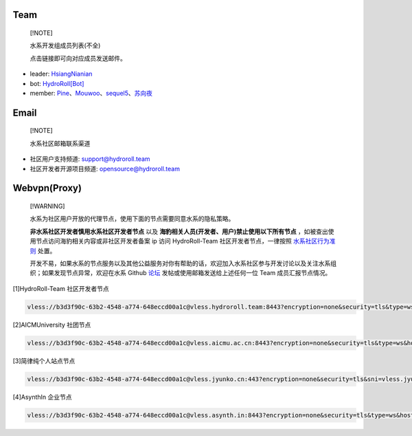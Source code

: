 ====
Team
====

  [!NOTE]
  
  水系开发组成员列表(不全)

  点击链接即可向对应成员发送邮件。

* leader: `HsiangNianian`_
* bot: `HydroRoll[Bot]`_
* member: `Pine`_、`Mouwoo`_、`sequel5`_、`苏向夜`_


=====
Email
=====

  [!NOTE]

  水系社区邮箱联系渠道

* 社区用户支持频道: `support@hydroroll.team <mailto:support@hydroroll.team>`__
* 社区开发者开源项目频道: `opensource@hydroroll.team <mailto:opensource@hydroroll.team>`__

=============
Webvpn(Proxy)
=============

  [!WARNING]

  水系为社区用户开放的代理节点，使用下面的节点需要同意水系的隐私策略。

  **非水系社区开发者慎用水系社区开发者节点** 以及 **海豹相关人员(开发者、用户)禁止使用以下所有节点** ，如被查出使用节点访问海豹相关内容或非社区开发者备案 ip 访问 HydroRoll-Team 社区开发者节点，一律按照 `水系社区行为准则`_ 处置。

  开发不易，如果水系的节点服务以及其他公益服务对你有帮助的话，欢迎加入水系社区参与开发讨论以及关注水系组织；如果发现节点异常，欢迎在水系 Github `论坛`_ 发帖或使用邮箱发送给上述任何一位 Team 成员汇报节点情况。

[1]HydroRoll-Team 社区开发者节点

.. code::
  
    vless://b3d3f90c-63b2-4548-a774-648eccd00a1c@vless.hydroroll.team:8443?encryption=none&security=tls&type=ws&host=vless.hydroroll.team&sni=vless.hydroroll.team&fp=random&path=%2F%3Fed%3D2560#vless.hydroroll.team

[2]AICMUniversity 社团节点

.. code::
    
    vless://b3d3f90c-63b2-4548-a774-648eccd00a1c@vless.aicmu.ac.cn:8443?encryption=none&security=tls&type=ws&host=vless.aicmu.ac.cn&sni=vless.aicmu.ac.cn&fp=random&path=%2F%3Fed%3D2560#vless.aicmu.ac.cn

[3]简律纯个人站点节点

.. code::

    vless://b3d3f90c-63b2-4548-a774-648eccd00a1c@vless.jyunko.cn:443?encryption=none&security=tls&sni=vless.jyunko.cn&fp=randomized&type=ws&host=vless.jyunko.cn&path=%2F%3Fed%3D2048#vless.jyunko.cn

[4]AsynthIn 企业节点

.. code::

    vless://b3d3f90c-63b2-4548-a774-648eccd00a1c@vless.asynth.in:8443?encryption=none&security=tls&type=ws&host=vless.asynth.in&sni=vless.asynth.in&fp=random&path=%2F%3Fed%3D2560#vless.asynth.in

.. _HsiangNianian: mailto:leader@hydroroll.team
.. _HydroRoll[Bot]: mailto:bot@hydroroll.team
.. _Pine: mailto:pine@hydroroll.team
.. _Sequel5: mailto:sequel5@hydroroll.team
.. _Mouwoo: mailto:mouwoo@hydroroll.team
.. _苏向夜: mailto:suxiangye@hydroroll.team
.. _水系社区行为准则: https://docs.hydroroll.team/zh-cn/latest/community/code-of-conduct.html
.. _论坛: https://github.com/HydroRoll-Team/support/discussions
